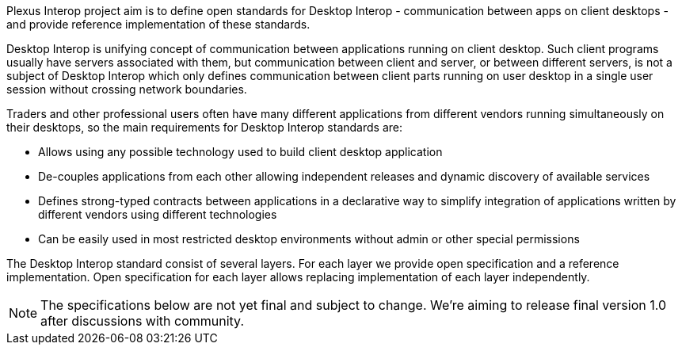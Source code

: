Plexus Interop project aim is to define open standards for Desktop Interop - communication between apps on client
desktops - and provide reference implementation of these standards.

Desktop Interop is unifying concept of communication between applications running on client desktop. Such client
programs usually have servers associated with them, but communication between client and server, or between
different servers, is not a subject of Desktop Interop which only defines communication between client parts running
on user desktop in a single user session without crossing network boundaries.

Traders and other professional users often have many different applications from different vendors running
simultaneously on their desktops, so the main requirements for Desktop Interop standards are:

- Allows using any possible technology used to build client desktop application
- De-couples applications from each other allowing independent releases and dynamic discovery of available services
- Defines strong-typed contracts between applications in a declarative way to simplify integration of applications written
by different vendors using different technologies
- Can be easily used in most restricted desktop environments without admin or other special permissions

The Desktop Interop standard consist of several layers. For each layer we provide open specification and a reference
implementation. Open specification for each layer allows replacing implementation of each layer independently.

[NOTE]
====
The specifications below are not yet final and subject to change. We're aiming to release final version 1.0
after discussions with community.
====